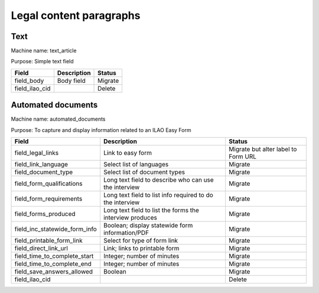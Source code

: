 ==================================
Legal content paragraphs
==================================

Text
==============
Machine name: text_article

Purpose:  Simple text field

+------------------------------+-------------------------------+---------------------+
| Field                        | Description                   | Status              |
+==============================+===============================+=====================+
| field_body                   | Body field                    | Migrate             |
+------------------------------+-------------------------------+---------------------+
| field_ilao_cid               |                               | Delete              |
+------------------------------+-------------------------------+---------------------+

Automated documents
=====================
Machine name: automated_documents

Purpose: To capture and display information related to an ILAO Easy Form

+------------------------------+-------------------------------+---------------------+
| Field                        | Description                   | Status              |
+==============================+===============================+=====================+
| field_legal_links            | Link to easy form             | Migrate but alter   |
|                              |                               | label to Form URL   |
+------------------------------+-------------------------------+---------------------+
| field_link_language          | Select list of languages      | Migrate             |
+------------------------------+-------------------------------+---------------------+
| field_document_type          | Select list of document types | Migrate             |
+------------------------------+-------------------------------+---------------------+
| field_form_qualifications    | Long text field to describe   | Migrate             |
|                              | who can use the interview     |                     |
+------------------------------+-------------------------------+---------------------+
| field_form_requirements      | Long text field to list info  | Migrate             |
|                              | required to do the interview  |                     |
+------------------------------+-------------------------------+---------------------+
| field_forms_produced         | Long text field to list the   | Migrate             |
|                              | forms the interview produces  |                     |
+------------------------------+-------------------------------+---------------------+
| field_inc_statewide_form_info| Boolean; display statewide    | Migrate             |
|                              | form information/PDF          |                     |
+------------------------------+-------------------------------+---------------------+
| field_printable_form_link    | Select for type of form link  | Migrate             |
+------------------------------+-------------------------------+---------------------+
| field_direct_link_url        | Link; links to printable form | Migrate             |
+------------------------------+-------------------------------+---------------------+
| field_time_to_complete_start | Integer; number of minutes    | Migrate             |
+------------------------------+-------------------------------+---------------------+
| field_time_to_complete_end   | Integer; number of minutes    | Migrate             |
+------------------------------+-------------------------------+---------------------+
| field_save_answers_allowed   | Boolean                       | Migrate             |
+------------------------------+-------------------------------+---------------------+
| field_ilao_cid               |                               | Delete              |
+------------------------------+-------------------------------+---------------------+
